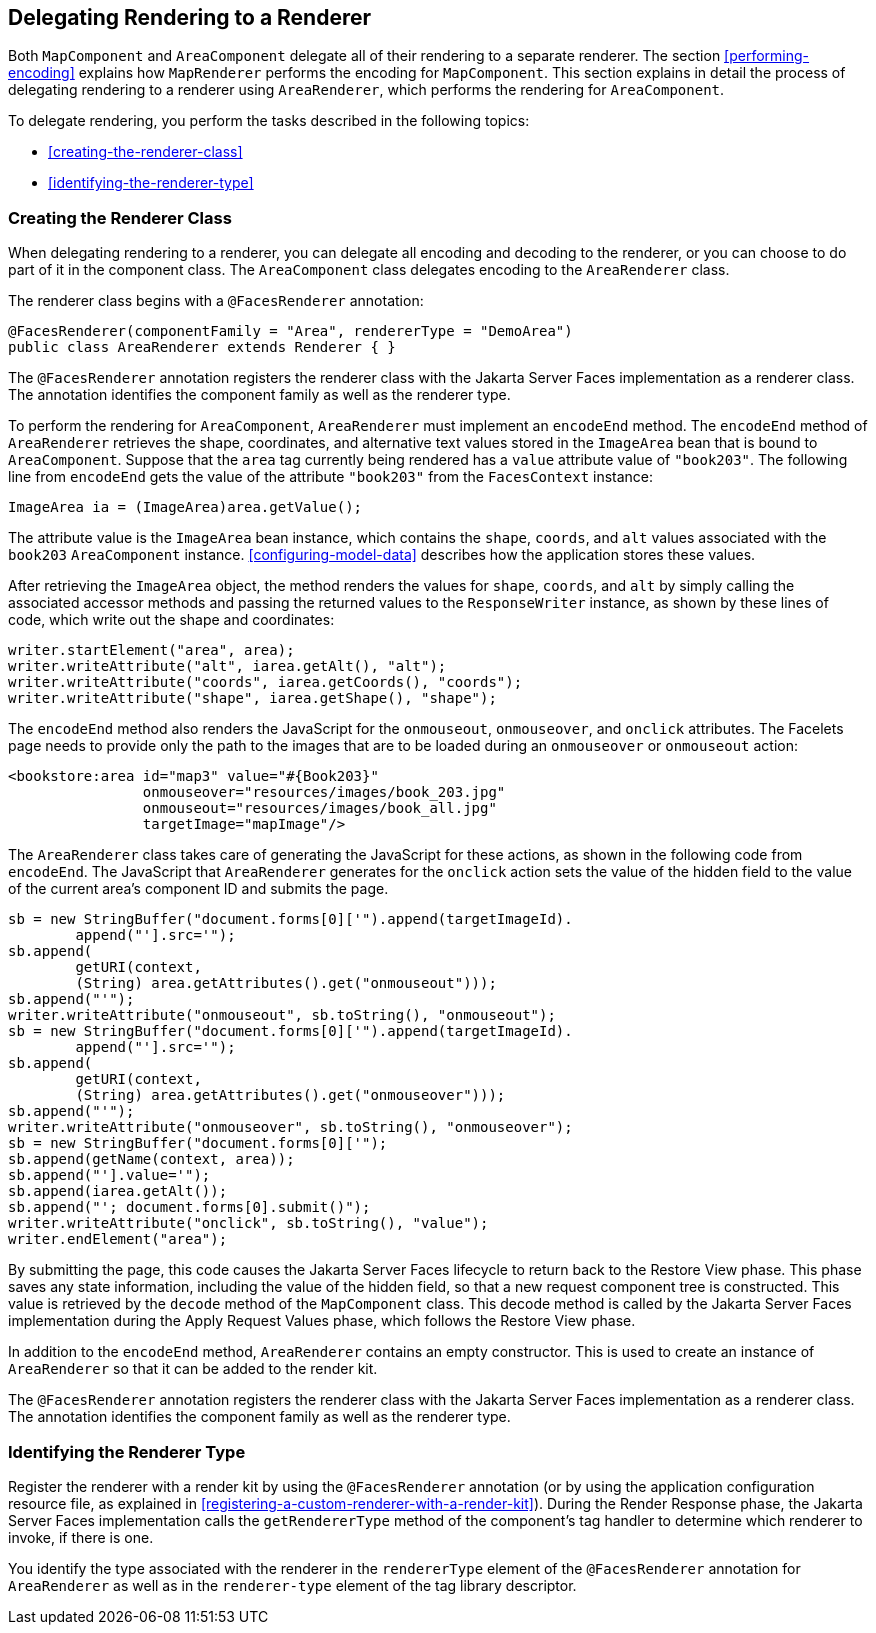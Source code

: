 == Delegating Rendering to a Renderer

Both `MapComponent` and `AreaComponent` delegate all of their rendering
to a separate renderer. The section <<performing-encoding>> explains
how `MapRenderer` performs the encoding for `MapComponent`. This
section explains in detail the process of delegating rendering to a
renderer using `AreaRenderer`, which performs the rendering for
`AreaComponent`.

To delegate rendering, you perform the tasks described in the following
topics:

* <<creating-the-renderer-class>>
* <<identifying-the-renderer-type>>

=== Creating the Renderer Class

When delegating rendering to a renderer, you can delegate all encoding
and decoding to the renderer, or you can choose to do part of it in the
component class. The `AreaComponent` class delegates encoding to the
`AreaRenderer` class.

The renderer class begins with a `@FacesRenderer` annotation:

[source,java]
----
@FacesRenderer(componentFamily = "Area", rendererType = "DemoArea")
public class AreaRenderer extends Renderer { }
----

The `@FacesRenderer` annotation registers the renderer class with the
Jakarta Server Faces implementation as a renderer class. The annotation
identifies the component family as well as the renderer type.

To perform the rendering for `AreaComponent`, `AreaRenderer` must
implement an `encodeEnd` method. The `encodeEnd` method of
`AreaRenderer` retrieves the shape, coordinates, and alternative text
values stored in the `ImageArea` bean that is bound to `AreaComponent`.
Suppose that the `area` tag currently being rendered has a `value`
attribute value of `"book203"`. The following line from `encodeEnd`
gets the value of the attribute `"book203"` from the `FacesContext`
instance:

[source,java]
----
ImageArea ia = (ImageArea)area.getValue();
----

The attribute value is the `ImageArea` bean instance, which contains
the `shape`, `coords`, and `alt` values associated with the `book203`
`AreaComponent` instance. <<configuring-model-data>> describes how the
application stores these values.

After retrieving the `ImageArea` object, the method renders the values
for `shape`, `coords`, and `alt` by simply calling the associated
accessor methods and passing the returned values to the
`ResponseWriter` instance, as shown by these lines of code, which write
out the shape and coordinates:

[source,java]
----
writer.startElement("area", area);
writer.writeAttribute("alt", iarea.getAlt(), "alt");
writer.writeAttribute("coords", iarea.getCoords(), "coords");
writer.writeAttribute("shape", iarea.getShape(), "shape");
----

The `encodeEnd` method also renders the JavaScript for the
`onmouseout`, `onmouseover`, and `onclick` attributes. The Facelets
page needs to provide only the path to the images that are to be loaded
during an `onmouseover` or `onmouseout` action:

[source,xml]
----
<bookstore:area id="map3" value="#{Book203}" 
                onmouseover="resources/images/book_203.jpg" 
                onmouseout="resources/images/book_all.jpg" 
                targetImage="mapImage"/>
----

The `AreaRenderer` class takes care of generating the JavaScript for
these actions, as shown in the following code from `encodeEnd`. The
JavaScript that `AreaRenderer` generates for the `onclick` action sets
the value of the hidden field to the value of the current area's
component ID and submits the page.

[source,java]
----
sb = new StringBuffer("document.forms[0]['").append(targetImageId).
        append("'].src='");
sb.append(
        getURI(context,
        (String) area.getAttributes().get("onmouseout")));
sb.append("'");
writer.writeAttribute("onmouseout", sb.toString(), "onmouseout");
sb = new StringBuffer("document.forms[0]['").append(targetImageId).
        append("'].src='");
sb.append(
        getURI(context,
        (String) area.getAttributes().get("onmouseover")));
sb.append("'");
writer.writeAttribute("onmouseover", sb.toString(), "onmouseover");
sb = new StringBuffer("document.forms[0]['");
sb.append(getName(context, area));
sb.append("'].value='");
sb.append(iarea.getAlt());
sb.append("'; document.forms[0].submit()");
writer.writeAttribute("onclick", sb.toString(), "value");
writer.endElement("area");
----

By submitting the page, this code causes the Jakarta Server Faces
lifecycle to return back to the Restore View phase. This phase saves
any state information, including the value of the hidden field, so that
a new request component tree is constructed. This value is retrieved by
the `decode` method of the `MapComponent` class. This decode method is
called by the Jakarta Server Faces implementation during the Apply
Request Values phase, which follows the Restore View phase.

In addition to the `encodeEnd` method, `AreaRenderer` contains an empty
constructor. This is used to create an instance of `AreaRenderer` so
that it can be added to the render kit.

The `@FacesRenderer` annotation registers the renderer class with the
Jakarta Server Faces implementation as a renderer class. The annotation
identifies the component family as well as the renderer type.

=== Identifying the Renderer Type

Register the renderer with a render kit by using the `@FacesRenderer`
annotation (or by using the application configuration resource file, as
explained in <<registering-a-custom-renderer-with-a-render-kit>>).
During the Render Response phase, the Jakarta Server Faces
implementation calls the `getRendererType` method of the component's
tag handler to determine which renderer to invoke, if there is one.

You identify the type associated with the renderer in the
`rendererType` element of the `@FacesRenderer` annotation for
`AreaRenderer` as well as in the `renderer-type` element of the tag
library descriptor.
